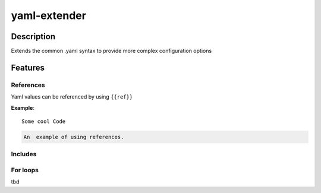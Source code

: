 ===============================================================================
yaml-extender
===============================================================================

Description
-------
Extends the common .yaml syntax to provide more complex configuration options

Features
-------

References
~~~~~~~~~~

Yaml values can be referenced by using ``{{ref}}``


**Example**::

   Some cool Code

.. code-block:: rst

   An  example of using references.

Includes
~~~~~~~~~~



For loops
~~~~~~~~~~

tbd
